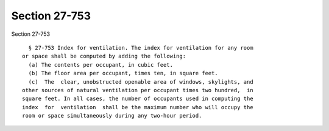 Section 27-753
==============

Section 27-753 ::    
        
     
        § 27-753 Index for ventilation. The index for ventilation for any room
      or space shall be computed by adding the following:
        (a) The contents per occupant, in cubic feet.
        (b) The floor area per occupant, times ten, in square feet.
        (c)  The  clear, unobstructed openable area of windows, skylights, and
      other sources of natural ventilation per occupant times two hundred,  in
      square feet. In all cases, the number of occupants used in computing the
      index  for  ventilation  shall be the maximum number who will occupy the
      room or space simultaneously during any two-hour period.
    
    
    
    
    
    
    